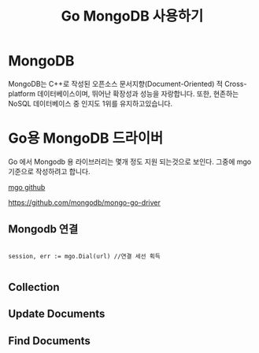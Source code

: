 #+TITLE: Go MongoDB 사용하기
#+STARTUP:showall

* MongoDB
  MongoDB는 C++로 작성된 오픈소스 문서지향(Document-Oriented) 적 Cross-platform 데이터베이스이며, 뛰어난 확장성과 성능을 자랑합니다. 또한, 현존하는 NoSQL 데이터베이스 중 인지도 1위를 유지하고있습니다.

* Go용 MongoDB 드라이버
  Go 에서 Mongodb 용 라이브러리는 몇개 정도 지원 되는것으로 보인다. 그중에 mgo 기준으로 작성하려고 합니다. 
  
  [[https://github.com/globalsign/mgo][mgo github]]

 https://github.com/mongodb/mongo-go-driver

** Mongodb 연결

#+BEGIN_SRC

session, err := mgo.Dial(url) //연결 세선 획득 

#+END_SRC


** Collection 


** Update Documents


** Find Documents
